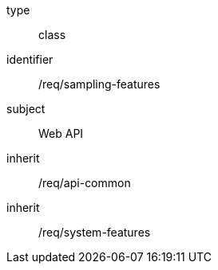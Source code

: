 [requirement,model=ogc]
====
[%metadata]
type:: class
identifier:: /req/sampling-features
subject:: Web API
inherit:: /req/api-common
inherit:: /req/system-features
====